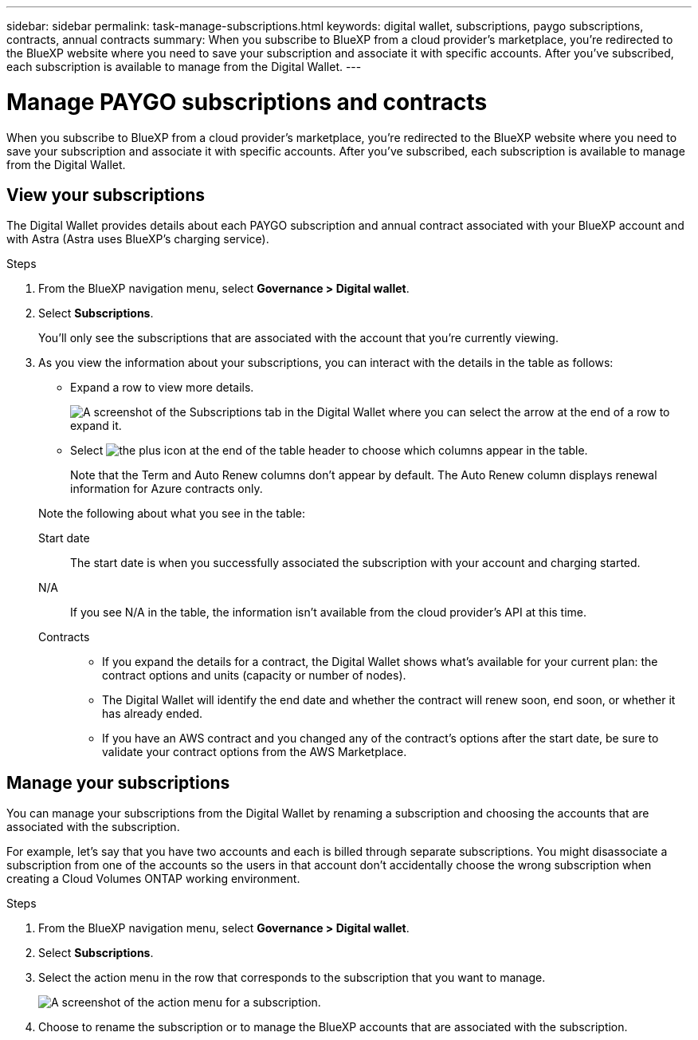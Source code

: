 ---
sidebar: sidebar
permalink: task-manage-subscriptions.html
keywords: digital wallet, subscriptions, paygo subscriptions, contracts, annual contracts
summary: When you subscribe to BlueXP from a cloud provider's marketplace, you're redirected to the BlueXP website where you need to save your subscription and associate it with specific accounts. After you've subscribed, each subscription is available to manage from the Digital Wallet.
---

= Manage PAYGO subscriptions and contracts
:hardbreaks:
:nofooter:
:icons: font
:linkattrs:
:imagesdir: ./media/

[.lead]
When you subscribe to BlueXP from a cloud provider's marketplace, you're redirected to the BlueXP website where you need to save your subscription and associate it with specific accounts. After you've subscribed, each subscription is available to manage from the Digital Wallet. 

== View your subscriptions

The Digital Wallet provides details about each PAYGO subscription and annual contract associated with your BlueXP account and with Astra (Astra uses BlueXP's charging service).

.Steps

. From the BlueXP navigation menu, select *Governance > Digital wallet*.

. Select *Subscriptions*.
+
You'll only see the subscriptions that are associated with the account that you're currently viewing.

. As you view the information about your subscriptions, you can interact with the details in the table as follows:
+
* Expand a row to view more details.
+
image:screenshot-subscriptions-expand.png[A screenshot of the Subscriptions tab in the Digital Wallet where you can select the arrow at the end of a row to expand it.]

* Select image:icon-column-selector.png[the plus icon at the end of the table header] to choose which columns appear in the table. 
+
Note that the Term and Auto Renew columns don't appear by default. The Auto Renew column displays renewal information for Azure contracts only.

+
Note the following about what you see in the table:

Start date::
The start date is when you successfully associated the subscription with your account and charging started.

N/A::
If you see N/A in the table, the information isn't available from the cloud provider's API at this time.

Contracts::
* If you expand the details for a contract, the Digital Wallet shows what's available for your current plan: the contract options and units (capacity or number of nodes).
* The Digital Wallet will identify the end date and whether the contract will renew soon, end soon, or whether it has already ended.
* If you have an AWS contract and you changed any of the contract's options after the start date, be sure to validate your contract options from the AWS Marketplace.

== Manage your subscriptions

You can manage your subscriptions from the Digital Wallet by renaming a subscription and choosing the accounts that are associated with the subscription.

For example, let's say that you have two accounts and each is billed through separate subscriptions. You might disassociate a subscription from one of the accounts so the users in that account don't accidentally choose the wrong subscription when creating a Cloud Volumes ONTAP working environment.

.Steps

. From the BlueXP navigation menu, select *Governance > Digital wallet*.

. Select *Subscriptions*.

. Select the action menu in the row that corresponds to the subscription that you want to manage.
+
image:screenshot-subscription-menu.png[A screenshot of the action menu for a subscription.]

. Choose to rename the subscription or to manage the BlueXP accounts that are associated with the subscription.
